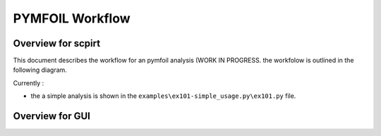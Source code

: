 PYMFOIL Workflow
================


Overview for scpirt
-------------------

This document describes the workflow for an pymfoil analysis (WORK IN PROGRESS.
the workfolow   is outlined in the following diagram. 

.. mermaid ::
    
   flowchart TD
        OutputFile["Output PDF File"]

        subgraph sUserDefined["User Preferences"]
            NACAType("NACA Type")
            Panels("No of Panels")
            OutputParams("Output Parameters and Format")
        end

        subgraph sPyfoil["pymfoil Package"]
            direction LR
            MFoil["Mfoil Object"]
            MFoilSolver["Mfoil Solver"]
            MFoil --> MFoilSolver
        end
        
        NACAType --> MFoil
        Panels --> MFoil
        OutputParams --> MFoilSolver
        MFoilSolver --> OutputFile


    classDef clInput fill:lightgreen,stroke:#333,stroke-width:4px;
    class NACAType,Panels,OutputParams clInput;

    classDef outputs fill:#f9f,stroke:#333,stroke-width:4px;
    class OutputFile outputs;

    classDef clSoftwareClass fill:lightblue,stroke:#333,stroke-width:4px;
    class Mfoil,MFoilSolver clSoftwareClass;

   
    %% classDef subgraph_padding fill:none,stroke-dasharray: 0 1
    %% class sRigidBodypadding,sRBKinematicspadding subgraph_padding 


Currently :

- the a simple analysis is shown in the ``examples\ex101-simple_usage.py\ex101.py`` file.


Overview for GUI
----------------
